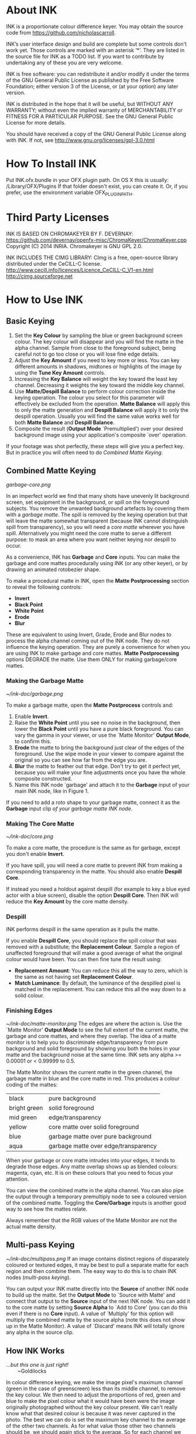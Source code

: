 * About INK

INK is a proportionate colour difference keyer. You may obtain the source
code from https://github.com/nicholascarroll.

INK’s user interface design and build are complete but some controls
don't work yet. Those controls are marked with an asterisk ‘*’.
They are listed in the source file for INK as a TODO list. If you want to 
contribute by undertaking any of these you are very welcome.

INK is free software: you can redistribute it and/or modify it under the 
terms of the GNU General Public License as published by the Free Software 
Foundation; either  version 3 of the License, or (at your option) any later 
version.

INK is distributed in the hope that it will be useful, but WITHOUT ANY WARRANTY; 
without even the implied warranty of MERCHANTABILITY or FITNESS FOR A PARTICULAR 
PURPOSE.  See the GNU General Public License for more details.

You should have received a copy of the GNU General Public License along with INK. 
If not, see <http://www.gnu.org/licenses/gpl-3.0.html>

* How To Install INK

Put INK.ofx.bundle in your OFX plugin path. On OS X this is usually:
  /Library/OFX/Plugins
If that folder doesn't exist, you can create it. Or, if you prefer,
use the environment variable OFX_PLUGIN_PATH.

* Third Party Licenses

 INK IS BASED ON CHROMAKEYER BY F. DEVERNAY:
 https://github.com/devernay/openfx-misc/ChromaKeyer/ChromaKeyer.cpp
 Copyright (C) 2014 INRIA. Chromakeyer is GNU GPL 2.0.
 
 INK INCLUDES THE CIMG LIBRARY:
 CImg is a free, open-source library distributed under the CeCILL-C license.  
 http://www.cecill.info/licences/Licence_CeCILL-C_V1-en.html 
 http://cimg.sourceforge.net

* How to Use INK

** Basic Keying
1. Set the *Key Colour* by sampling the blue or green background screen colour. The key colour will disappear and you will find the matte in the alpha channel. Sample from close to the foreground subject, being careful not to go too close or you will lose fine edge details.
2. Adjust the *Key Amount* if you need to key more or less. You can key different amounts in shadows, midtones or highlights of the image by using the *Tune Key Amount* controls. 
3. Increasing the *Key Balance* will weight the key toward the least key channel. Decreasing it weights the key toward the middle key channel. 
4. Use *Matte/Despill Balance* to perform colour correction inside the keying operation. The colour you select for this parameter will effectively be excluded from the operation. *Matte Balance* will apply this to only the matte generation and *Despill Balance* will apply it to only the despill operation. Usually you will find the same value works well for both *Matte Balance* and *Despill Balance*.
5. Composite the result (*Output Mode* `Premultiplied') over your desired background image using your application's composite `over' operation. 

If your footage was shot perfectly, these steps will give you a perfect key. But in practice you will often need to do /Combined Matte Keying/.

** Combined Matte Keying
#+CAPTION: INK nodes used as garbage and core mattes.
[[garbage-core.png]]

In an imperfect world we find that many shots have unevenly lit background screen, set equipment in the background, or spill on the foreground subjects. You remove the unwanted background artefacts by covering them with a /garbage matte/. The spill is removed by the keying operation but that will leave the matte somewhat transparent (because INK cannot distinguish spill from transparency), so you will need a /core matte/ wherever you have spill. Alternatively you might need the core matte to serve a different purpose: to mask an area where you want neither keying nor despill to occur.

As a convenience, INK has *Garbage* and *Core* inputs. You can make the garbage and core mattes procedurally using INK (or any other keyer), or by drawing an animated rotobezier shape. 

To make a procedural matte in INK, open the *Matte Postprocessing* section to reveal the following controls:
- *Invert*
- *Black Point*
- *White Point*
- *Erode*
- *Blur*
These are equivalent to using Invert, Grade, Erode and Blur nodes to process the alpha channel coming out of the INK node. They do not influence the keying operation. They are purely a convenience for when you are using INK to make garbage and core mattes. *Matte Postprocessing* options DEGRADE the matte. Use them ONLY for making garbage/core mattes.

*** Making the Garbage Matte
#+CAPTION: Garbage matte (source image courtesy of Steve Wright Digital FX).
[[~/ink-doc/garbage.png]]

To make a garbage matte, open the *Matte Postprocess* controls and:
1. Enable *Invert*.
2. Raise the *White Point* until you see no noise in the background, then lower the *Black Point* until you have a pure black foreground. You can vary the gamma in your viewer, or use the `Matte Monitor' *Output Mode*, to confirm this.
3. *Erode* the matte to bring the background just clear of the edges of the foreground. Use the wipe mode in your viewer to compare against the original so you can see how far from the edge you are. 
4. *Blur* the matte to feather out that edge. Don't try to get it perfect yet, because you will make your fine adjustments once you have the whole composite constructed.
5. Name this INK node `garbage' and attach it to the *Garbage* input of your main INK node, like in Figure 1.

If you need to add a roto shape to your garbage matte, connect it as the *Garbage* input clip /of your garbage matte INK node/. 

*** Making The Core Matte
#+CAPTION: Core matte.
[[~/ink-doc/core.png]]

To make a core matte, the procedure is the same as for garbage, except you don't enable *Invert*.

If you have spill, you will need a core matte to prevent INK from making a corresponding transparency in the matte. You should also enable *Despill Core*.

If instead you need a holdout against despill (for example to key a blue eyed actor with a blue screen), disable the option *Despill Core*. Then INK will reduce the *Key Amount* by the core matte density.

*** Despill
INK performs despill in the same operation as it pulls the matte.

If you enable *Despill Core*, you should replace the spill colour that was removed with a substitute; the *Replacement Colour*. Sample a region of unaffected foreground that will make a good average of what the original colour would have been. You can then fine tune the result using:
- *Replacement Amount*: You can reduce this all the way to zero, which is the same as not having set *Replacement Colour*.
- *Match Luminance*: By default, the luminance of the despilled pixel is matched in the replacement. You can reduce this all the way down to a solid colour.

*** Finishing Edges
#+CAPTION: Matte Monitor.
[[~/ink-doc/matte-monitor.png]]
The edges are where the action is. Use the `Matte Monitor' *Output Mode* to see the full extent of the current matte, the garbage and core mattes, and where they overlap. The idea of a matte monitor is to help you to discriminate edge/transparency from pure background and solid foreground by showing you both the holes in your matte and the background noise at the same time. INK sets any alpha >= 0.00001 or < 0.99999 to 0.5. 

The Matte Monitor shows the current matte in the green channel, the garbage matte in blue and the core matte in red. This produces a colour coding of the mattes:

| black        | pure background                      |
| bright green | solid foreground                     |
| mid green    | edge/transparency                    |
| yellow       | core matte over solid foreground     |
| blue         | garbage matte over pure background   |
| aqua         | garbage matte over edge/transparency |

When your garbage or core matte intrudes into your edges, it tends to degrade those edges. Any matte overlap shows up as blended colours: magenta, cyan, etc. It is on these colours that you need to focus your attention. 

You can view the combined matte in the alpha channel. You can also pipe the output through a temporary premultiply node to see a coloured version of the combined matte. Toggling the *Core/Garbage* inputs is another good way to see how the mattes relate. 

Always remember that the RGB values of the Matte Monitor are not the actual matte density.

** Multi-pass Keying
#+CAPTION: Multi-pass keying.
[[~/ink-doc/multipass.png]]
If an image contains distinct regions of disparately coloured or textured edges, it may be best to pull a separate matte for each region and then combine them. The easy way to do this is to chain INK nodes (/multi-pass keying/).

You can output your INK matte directly into the *Source* of another INK node to build up the matte. Set the *Output Mode* to `Source with Matte' and connect that output to the *Source* input of the next INK node. You can add it to the core matte by setting *Source Alpha* to `Add to Core' (you can do this even if there is no *Core* input). A value of `Multiply' for this option will multiply the combined matte by the source alpha (note this does not show up in the Matte Monitor). A value of `Discard' means INK will totally ignore any alpha in the source clip. 

** How INK Works
#+BEGIN_VERSE
/...but this one is just right!/
        ~Goldilocks
#+END_VERSE

In colour difference keying, we make the image pixel's maximum channel (green in the case of greenscreen) less than its middle channel, to remove the key colour. We then need to adjust the proportions of red, green and blue to make the pixel colour what it would have been were the image originally photographed without the key colour present. We can't really know what that desired colour is because it was never captured in the photo. The best we can do is set the maximum key channel to the average of the other two channels. As for what value those other two channels should be, we should again stick to the average. So for each channel we incorporate the proportionate difference between each channel of the image pixel and the key colour. This is the /proportionate colour difference/ method and it is how INK works. 

Because it always resorts to the average, INK is a general purpose keyer.
